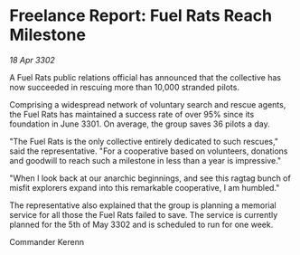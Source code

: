 * Freelance Report: Fuel Rats Reach Milestone

/18 Apr 3302/

A Fuel Rats public relations official has announced that the collective has now succeeded in rescuing more than 10,000 stranded pilots. 

Comprising a widespread network of voluntary search and rescue agents, the Fuel Rats has maintained a success rate of over 95% since its foundation in June 3301. On average, the group saves 36 pilots a day. 

"The Fuel Rats is the only collective entirely dedicated to such rescues," said the representative. "For a cooperative based on volunteers, donations and goodwill to reach such a milestone in less than a year is impressive." 

"When I look back at our anarchic beginnings, and see this ragtag bunch of misfit explorers expand into this remarkable cooperative, I am humbled." 

The representative also explained that the group is planning a memorial service for all those the Fuel Rats failed to save. The service is currently planned for the 5th of May 3302 and is scheduled to run for one week. 

Commander Kerenn